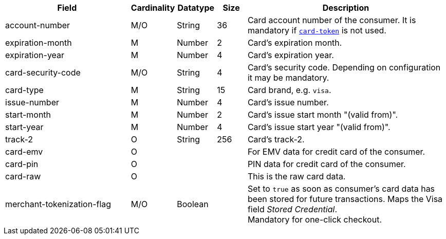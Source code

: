 [cols="30,6,9,7,48a"]
|===
| Field | Cardinality | Datatype | Size | Description

|account-number 
|M/O 
|String 
|36 
|Card account number of the consumer. It is mandatory if <<CC_Fields_xmlelements_request_cardtoken,``card-token``>> is not used.

|expiration-month 
|M 
|Number 
|2 
|Card's expiration month.

|expiration-year 
|M 
|Number 
|4 
|Card's expiration year.

|card-security-code 
|M/O 
|String 
|4 
|Card's security code. Depending on configuration it may be mandatory.

|card-type 
|M 
|String 
|15 
|Card brand, e.g. ``visa``.
//vhauss "card-type" obviously is a response field. Please compare with payment-methods.payment-method.card-type and discuss how we handle this best.
//KKS: I think the description is odd, hence the confusion. There are requests that include card-type. If you send the card-type, then it's also returned in the response.

|issue-number 
|M 
|Number 
|4 
|Card's issue number.

|start-month 
|M 
|Number 
|2 
|Card's issue start month "(valid from)".

|start-year 
|M 
|Number 
|4 
|Card's issue start year "(valid from)".

|track-2 
|O 
|String 
|256 
|Card's track-2.

|card-emv
// <<CC_Fields_xmlelements_request_cardemv, card-emv>>
|O 
| 
| 
|For EMV data for credit card of the consumer.

|card-pin
// <<CC_Fields_xmlelements_request_cardpin, card-pin>>
|O 
| 
| 
|PIN data for credit card of the consumer.

a|card-raw
// <<CC_Fields_xmlelements_request_cardraw, card-raw>> 
|O 
| 
| 
|This is the raw card data.

|merchant-tokenization-flag 
|M/O  
|Boolean 
|  
|Set to ``true`` as soon as consumer's card data has been stored for future transactions. Maps the Visa field _Stored Credential_. + 
Mandatory for one-click checkout.
// KKS: The merchant-tokenization-flag is needed for one-click checkout. Follow up task: Add description for mandatory use.
|===